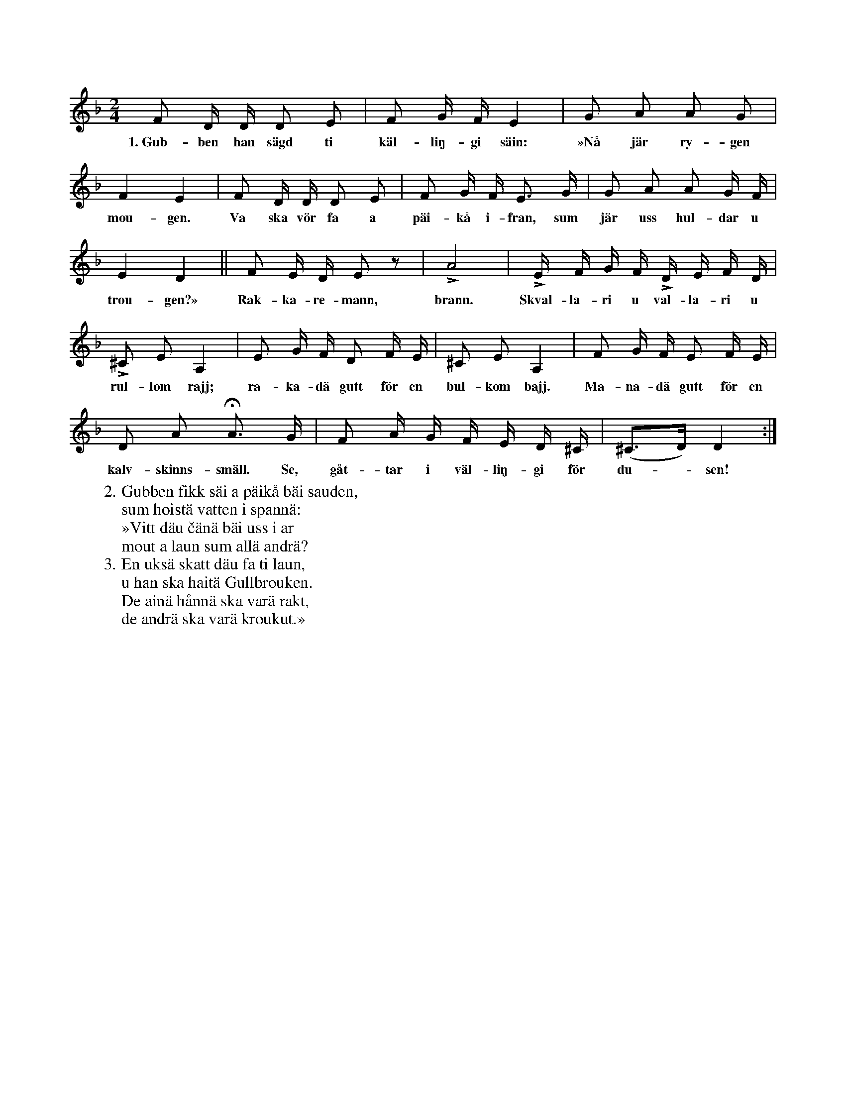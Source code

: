 X:126
T:
S:Uppt. efter Lena Olsson, Salands i Linde.
M:2/4
L:1/16
K:Dm
F2 D D D2 E2|F2 G F E4|G2 A2 A2 G2|
w:1.~Gub-ben han sägd ti käl-liŋ-gi säin: »Nå jär ry-gen
F4 E4|F2 D D D2 E2|F2 G F E3 G|G2 A2 A2 G F|
w:mou-gen. Va ska vör fa a päi-kå i-fran, sum jär uss hul-dar u
E4 D4||F2 E D E2 z2|LA8|LE F G F LD E F D|
w:trou-gen?» Rak-ka-re-mann, brann. Skval-la-ri u val-la-ri u
L^C2 E2 A,4|E2 G F D2 F E|^C2 E2 A,4|F2 G F E2 F E|
w:rul-lom rajj; ra-ka-dä gutt för en bul-kom bajj. Ma-na-dä gutt för en
D2 A2 HA3 G|F2 A G F E D ^C|(^C3D) D4:|
w:kalv-skinns-smäll. Se, gåt-tar i väl-liŋ-gi för du--sen!
W:2. Gubben fikk säi a päikå bäi sauden,
W:   sum hoistä vatten i spannä:
W:   »Vitt däu čänä bäi uss i ar
W:   mout a laun sum allä andrä?
W:3. En uksä skatt däu fa ti laun,
W:   u han ska haitä Gullbrouken.
W:   De ainä hånnä ska varä rakt,
W:   de andrä ska varä kroukut.»

